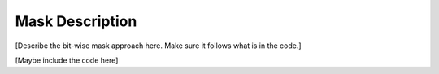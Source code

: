 .. highlight:: rest

****************
Mask Description
****************

[Describe the bit-wise mask approach here.
Make sure it follows what is in the code.]

[Maybe include the code here]
